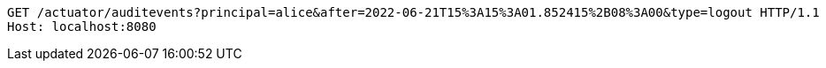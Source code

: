 [source,http,options="nowrap"]
----
GET /actuator/auditevents?principal=alice&after=2022-06-21T15%3A15%3A01.852415%2B08%3A00&type=logout HTTP/1.1
Host: localhost:8080

----